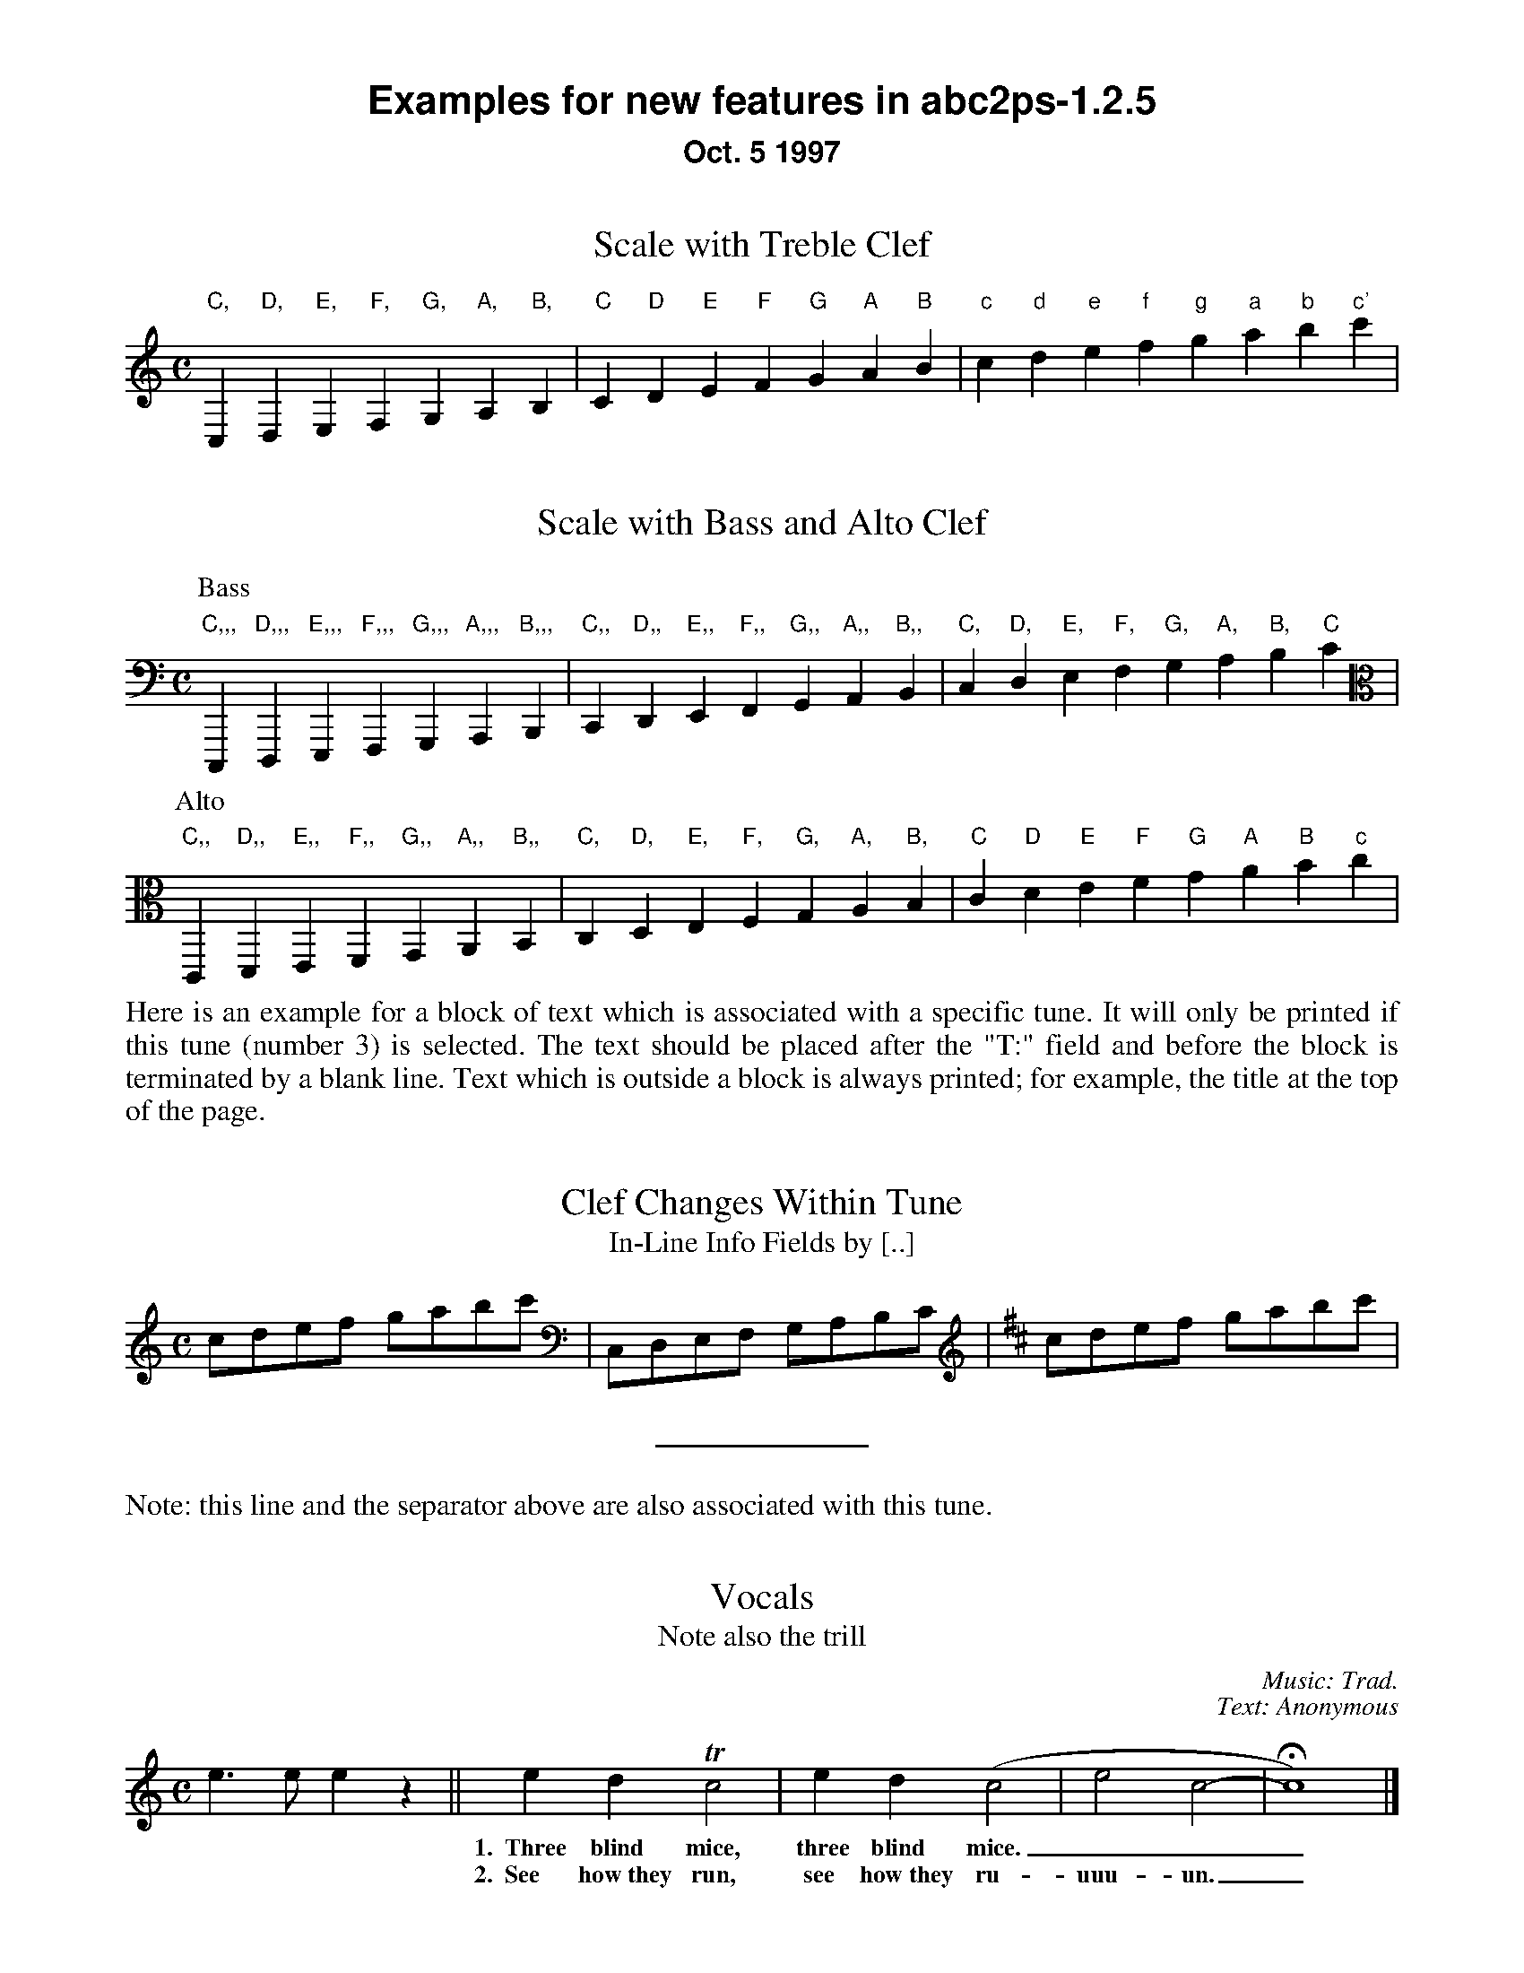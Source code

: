 %%textfont Helvetica-Bold 21
%%center Examples for new features in abc2ps-1.2.5
%%textfont * 16
%%center Oct. 5 1997
%%textfont Times-Roman 16

X:1
T:Scale with Treble Clef
M:C
%%freegchord 1	% abcm2ps: don't print 'b' as a flat sign
K:C treble	% abcm2ps: must be forced because too low at the beginning
L: 1/4
 "C,"C,"D,"D,"E,"E,"F,"F,  "G,"G,"A,"A,"B,"B,\
| "C"C"D"D"E"E"F"F  "G"G"A"A"B"B| "c"c "d"d"e"e"f"f  "g"g"a"a"b"b"c'"c' |

X:2
T:Scale with Bass and Alto Clef
M:C
K:C bass	% abcm2ps: no transposition
L: 1/4
P:Bass
 "C,,,"C,,,"D,,,"D,,,"E,,,"E,,,"F,,,"F,,,  "G,,,"G,,,"A,,,"A,,,"B,,,"B,,,|\
 "C,,"C,,"D,,"D,,"E,,"E,,"F,,"F,,  "G,,"G,,"A,,"A,,"B,,"B,,|\
 "C,"C, "D,"D,"E,"E,"F,"F,  "G,"G,"A,"A,"B,"B,"C"C |
P:Alto
%abcm2ps: don't have a new key signature
%K:C alto
K: clef=alto
 "C,,"C,,"D,,"D,,"E,,"E,,"F,,"F,,  "G,,"G,,"A,,"A,,"B,,"B,,\
| "C,"C,"D,"D,"E,"E,"F,"F,  "G,"G,"A,"A,"B,"B,| "C"C "D"D"E"E"F"F  "G"G"A"A"B"B"c"c |

X:3
T:Clef Changes Within Tune
T:In-Line Info Fields by [..]
%%begintext align
Here is an example for a block of text which is associated with a specific
tune. It will only be printed if this tune (number 3) is selected.
The text should be placed after the "T:" field and before the
block is terminated by a blank line.
Text which is outside a block is
always printed; for example, the title at the top of the page.
%%endtext
M:C
L: 1/8
K:C
cdef gabc' [K:bass] | C,D,E,F, G,A,B,C [K:D treble] | cdef gabc' |  
%%sep
%%text Note: this line and the separator above are also associated with this tune. 

X:4
T:Vocals
T:Note also the trill
C:Music: Trad.
C:Text: Anonymous
M:C
K:C
L: 1/4
e>e ez || edTc2 | ed(c2 | e2 c2- | Hc4) |]
w: *** 1.~~Three blind mice, three blind mice.___
w: *** 2.~~See how~they run, see how~they ru-uuu-un._

X:6
T:Invisible Rests Using X
M:C
K:C
L: 1/4
"F"z4|"F"x4|"F"z4|"F"x4|"Bb"z4|"Bb"x4|"F"z4|"F"x4|"C"z4|"Bb"x4|"F"z4|"F"x4||

%%leftmargin 3cm

X:5
T:Scotland The Brave
T:Demonstrating the Bagpipe Mode and Output Formatting
%%titleleft
%%titlefont Helvetica-Bold 24
%%subtitlefont Helvetica-Bold 16
%%composerspace 0.4cm
%%composerfont Helvetica 13
%%staffwidth 5.5in
%%scale 0.75
%%staffsep 55
C:Trad.
C:from PS file by Alan S. Watt
P:March
L:1/8
M:4/4
K:HP
e|{g}A2 {GdGe}A>B {gcd}c{e}A {gcd}ce| {ag}a2{g}a2 {GdG}ae {gcd}c{e}A|
   {Gdc}d2 {g}f>d {gcd}ce {gcd}c{e}A|{GdG}B2{gef}e2{A}e>f {g}e/>d/{g}c/>B/|
{g}A2 {GdGe}A>B {gcd}c{e}A {gcd}ce| {ag}a2{g}a2 {GdG}ae {gcd}c{e}A|
   {Gdc}d2 {g}f>d {gcd}ce {gcd}c{e}A|{GdG}B2{g}A>B {G}A2 {gcd}ce||

%%vskip 1cm
%%textfont Times-Roman 16
%%begintext
Summary of changes:

- Bass and alto clefs.
- Vocals.
- In-line info fields can be coded using [...].
- Subtitles now printed without "or:".
- Can be more than one composer field.
- Predefined formats: standard, pretty, pretty2 (flag -p, -P).
- Format page layout by .fmt file selected with flag -F.
- Format page layout by %%-pseudocomments in abc file.
- Other pseudocomments: %%sep, %%vskip, %%newpage.
- Text output using %%text, %%center, and %%begintext .. %%endtext.
- "x" functions like a rest but is invisible on the page.
- Bagpipe mode for K:HP.
%%endtext

